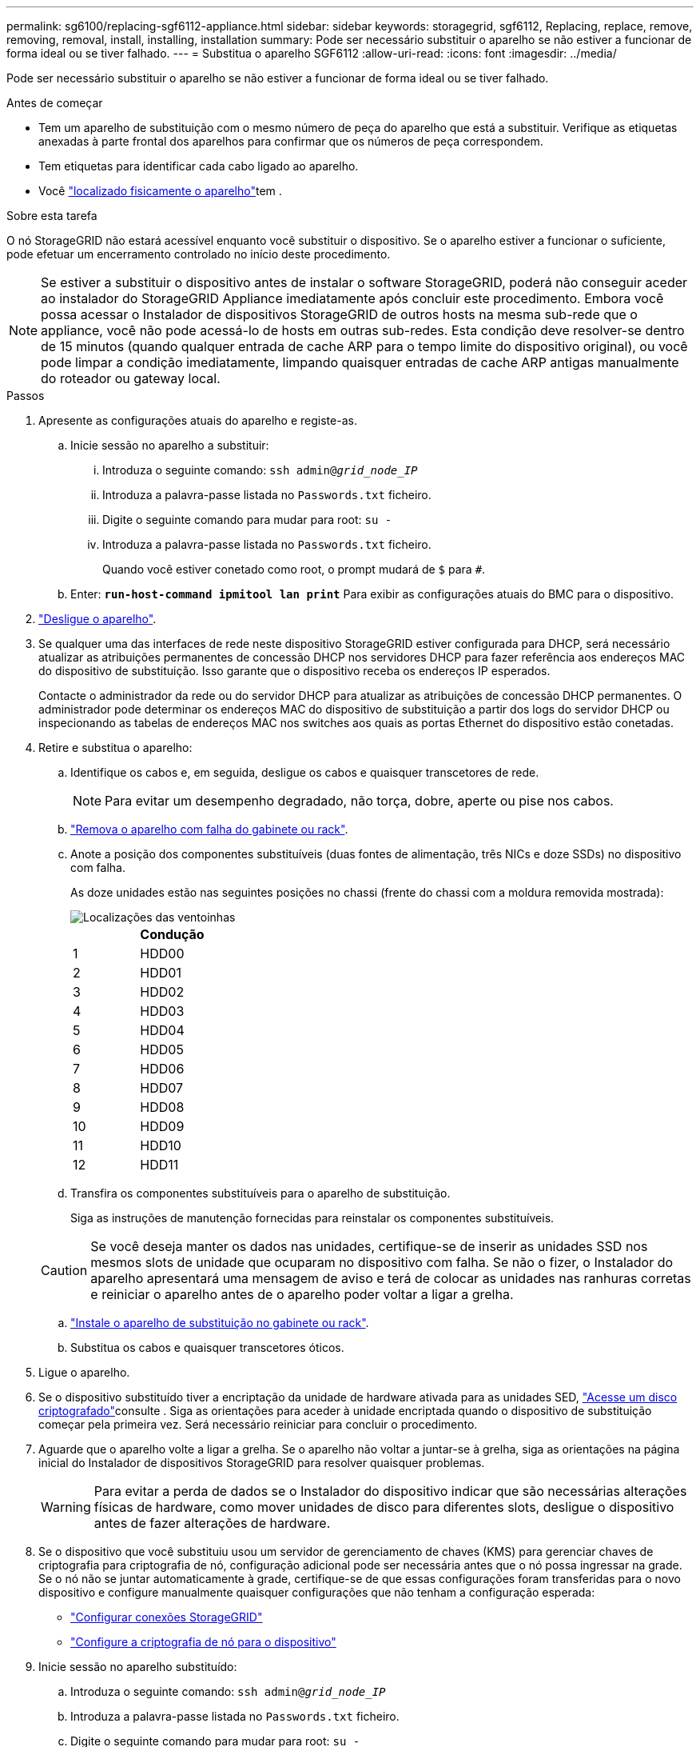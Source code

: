 ---
permalink: sg6100/replacing-sgf6112-appliance.html 
sidebar: sidebar 
keywords: storagegrid, sgf6112, Replacing, replace, remove, removing, removal, install, installing, installation 
summary: Pode ser necessário substituir o aparelho se não estiver a funcionar de forma ideal ou se tiver falhado. 
---
= Substitua o aparelho SGF6112
:allow-uri-read: 
:icons: font
:imagesdir: ../media/


[role="lead"]
Pode ser necessário substituir o aparelho se não estiver a funcionar de forma ideal ou se tiver falhado.

.Antes de começar
* Tem um aparelho de substituição com o mesmo número de peça do aparelho que está a substituir. Verifique as etiquetas anexadas à parte frontal dos aparelhos para confirmar que os números de peça correspondem.
* Tem etiquetas para identificar cada cabo ligado ao aparelho.
* Você link:locating-sgf6112-in-data-center.html["localizado fisicamente o aparelho"]tem .


.Sobre esta tarefa
O nó StorageGRID não estará acessível enquanto você substituir o dispositivo. Se o aparelho estiver a funcionar o suficiente, pode efetuar um encerramento controlado no início deste procedimento.


NOTE: Se estiver a substituir o dispositivo antes de instalar o software StorageGRID, poderá não conseguir aceder ao instalador do StorageGRID Appliance imediatamente após concluir este procedimento. Embora você possa acessar o Instalador de dispositivos StorageGRID de outros hosts na mesma sub-rede que o appliance, você não pode acessá-lo de hosts em outras sub-redes. Esta condição deve resolver-se dentro de 15 minutos (quando qualquer entrada de cache ARP para o tempo limite do dispositivo original), ou você pode limpar a condição imediatamente, limpando quaisquer entradas de cache ARP antigas manualmente do roteador ou gateway local.

.Passos
. Apresente as configurações atuais do aparelho e registe-as.
+
.. Inicie sessão no aparelho a substituir:
+
... Introduza o seguinte comando: `ssh admin@_grid_node_IP_`
... Introduza a palavra-passe listada no `Passwords.txt` ficheiro.
... Digite o seguinte comando para mudar para root: `su -`
... Introduza a palavra-passe listada no `Passwords.txt` ficheiro.
+
Quando você estiver conetado como root, o prompt mudará de `$` para `#`.



.. Enter: `*run-host-command ipmitool lan print*` Para exibir as configurações atuais do BMC para o dispositivo.


. link:power-sgf6112-off-on.html#shut-down-the-sgf6112-appliance-or-sg6100-cn-controller["Desligue o aparelho"].
. Se qualquer uma das interfaces de rede neste dispositivo StorageGRID estiver configurada para DHCP, será necessário atualizar as atribuições permanentes de concessão DHCP nos servidores DHCP para fazer referência aos endereços MAC do dispositivo de substituição. Isso garante que o dispositivo receba os endereços IP esperados.
+
Contacte o administrador da rede ou do servidor DHCP para atualizar as atribuições de concessão DHCP permanentes. O administrador pode determinar os endereços MAC do dispositivo de substituição a partir dos logs do servidor DHCP ou inspecionando as tabelas de endereços MAC nos switches aos quais as portas Ethernet do dispositivo estão conetadas.

. Retire e substitua o aparelho:
+
.. Identifique os cabos e, em seguida, desligue os cabos e quaisquer transcetores de rede.
+

NOTE: Para evitar um desempenho degradado, não torça, dobre, aperte ou pise nos cabos.

.. link:reinstalling-sgf6112-into-cabinet-or-rack.html["Remova o aparelho com falha do gabinete ou rack"].
.. Anote a posição dos componentes substituíveis (duas fontes de alimentação, três NICs e doze SSDs) no dispositivo com falha.
+
As doze unidades estão nas seguintes posições no chassi (frente do chassi com a moldura removida mostrada):

+
image::../media/sgf6112_ssds_locations.png[Localizações das ventoinhas]

+
|===
|  | Condução 


 a| 
1
 a| 
HDD00



 a| 
2
 a| 
HDD01



 a| 
3
 a| 
HDD02



 a| 
4
 a| 
HDD03



 a| 
5
 a| 
HDD04



 a| 
6
 a| 
HDD05



 a| 
7
 a| 
HDD06



 a| 
8
 a| 
HDD07



 a| 
9
 a| 
HDD08



 a| 
10
 a| 
HDD09



 a| 
11
 a| 
HDD10



 a| 
12
 a| 
HDD11

|===
.. Transfira os componentes substituíveis para o aparelho de substituição.
+
Siga as instruções de manutenção fornecidas para reinstalar os componentes substituíveis.

+

CAUTION: Se você deseja manter os dados nas unidades, certifique-se de inserir as unidades SSD nos mesmos slots de unidade que ocuparam no dispositivo com falha. Se não o fizer, o Instalador do aparelho apresentará uma mensagem de aviso e terá de colocar as unidades nas ranhuras corretas e reiniciar o aparelho antes de o aparelho poder voltar a ligar a grelha.

.. link:reinstalling-sgf6112-into-cabinet-or-rack.html["Instale o aparelho de substituição no gabinete ou rack"].
.. Substitua os cabos e quaisquer transcetores óticos.


. Ligue o aparelho.
. Se o dispositivo substituído tiver a encriptação da unidade de hardware ativada para as unidades SED, link:../installconfig/optional-enabling-node-encryption.html#access-an-encrypted-drive["Acesse um disco criptografado"]consulte . Siga as orientações para aceder à unidade encriptada quando o dispositivo de substituição começar pela primeira vez. Será necessário reiniciar para concluir o procedimento.
. Aguarde que o aparelho volte a ligar a grelha. Se o aparelho não voltar a juntar-se à grelha, siga as orientações na página inicial do Instalador de dispositivos StorageGRID para resolver quaisquer problemas.
+

WARNING: Para evitar a perda de dados se o Instalador do dispositivo indicar que são necessárias alterações físicas de hardware, como mover unidades de disco para diferentes slots, desligue o dispositivo antes de fazer alterações de hardware.

. Se o dispositivo que você substituiu usou um servidor de gerenciamento de chaves (KMS) para gerenciar chaves de criptografia para criptografia de nó, configuração adicional pode ser necessária antes que o nó possa ingressar na grade. Se o nó não se juntar automaticamente à grade, certifique-se de que essas configurações foram transferidas para o novo dispositivo e configure manualmente quaisquer configurações que não tenham a configuração esperada:
+
** link:../installconfig/accessing-storagegrid-appliance-installer.html["Configurar conexões StorageGRID"]
** https://docs.netapp.com/us-en/storagegrid/admin/kms-overview-of-kms-and-appliance-configuration.html#set-up-the-appliance["Configure a criptografia de nó para o dispositivo"^]


. Inicie sessão no aparelho substituído:
+
.. Introduza o seguinte comando: `ssh admin@_grid_node_IP_`
.. Introduza a palavra-passe listada no `Passwords.txt` ficheiro.
.. Digite o seguinte comando para mudar para root: `su -`
.. Introduza a palavra-passe listada no `Passwords.txt` ficheiro.


. Restaure a conetividade de rede BMC para o dispositivo substituído. Existem duas opções:
+
** Use IP estático, máscara de rede e gateway
** Use DHCP para obter um IP, máscara de rede e gateway
+
... Para restaurar a configuração do BMC para usar um IP estático, máscara de rede e gateway, digite os seguintes comandos:
+
`*run-host-command ipmitool lan set 1 ipsrc static*`

+
`*run-host-command ipmitool lan set 1 ipaddr _Appliance_IP_*`

+
`*run-host-command ipmitool lan set 1 netmask _Netmask_IP_*`

+
`*run-host-command ipmitool lan set 1 defgw ipaddr _Default_gateway_*`

... Para restaurar a configuração do BMC para usar DHCP para obter um IP, máscara de rede e gateway, digite o seguinte comando:
+
`*run-host-command ipmitool lan set 1 ipsrc dhcp*`





. Depois de restaurar a conetividade de rede BMC, conete-se à interface BMC para auditar e restaurar qualquer configuração personalizada adicional do BMC que você possa ter aplicado. Por exemplo, você deve confirmar as configurações para destinos de intercetação SNMP e notificações por e-mail. link:../installconfig/configuring-bmc-interface.html["Configurar a interface BMC"]Consulte .
. Confirme se o nó do dispositivo é exibido no Gerenciador de Grade e se nenhum alerta é exibido.


.Depois de terminar
Após a substituição da peça, devolva a peça com falha à NetApp, conforme descrito nas instruções de RMA fornecidas com o kit. Consulte a https://mysupport.netapp.com/site/info/rma["Substituição  Devolução artigo"^] página para obter mais informações.

.Informações relacionadas
* link:../installconfig/viewing-status-indicators.html["Ver indicadores de estado"]
* link:../installconfig/troubleshooting-hardware-installation-sg6100.html#view-boot-codes["Veja os códigos de inicialização do aparelho"]

